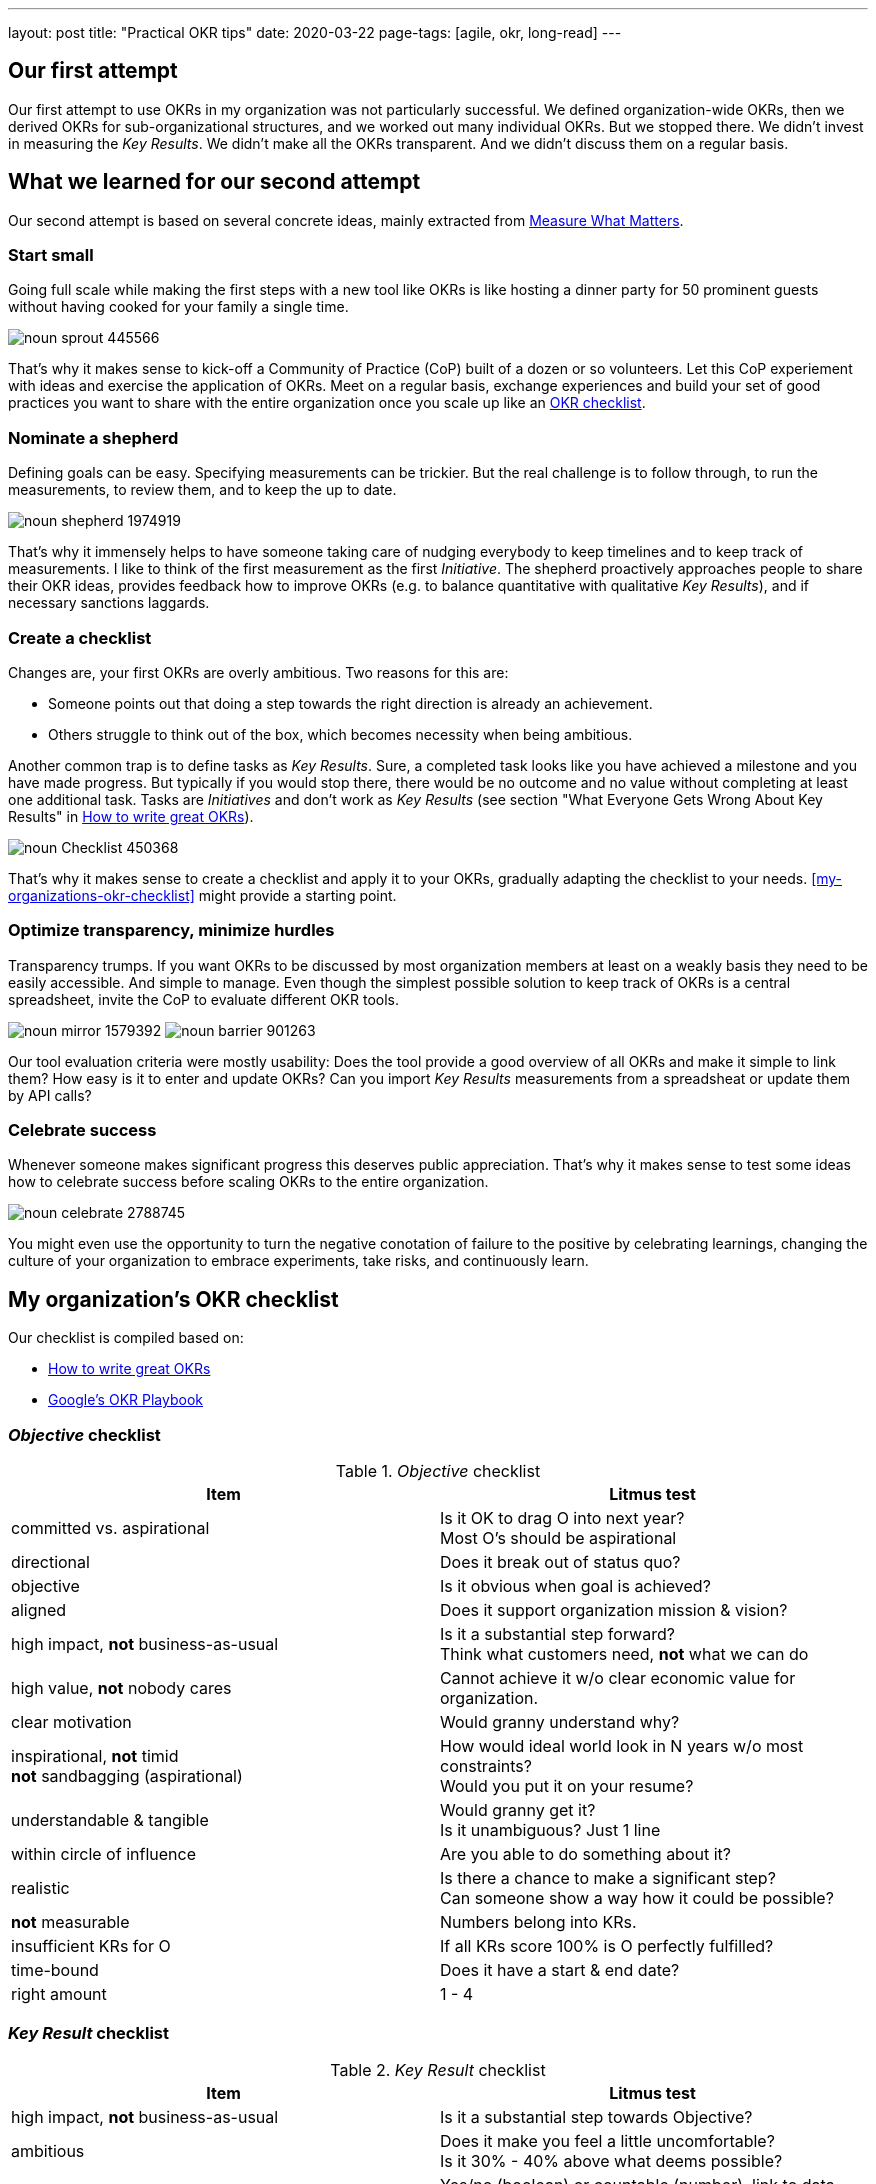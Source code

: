 ---
layout: post
title: "Practical OKR tips"
date: 2020-03-22
page-tags: [agile, okr, long-read]
---

== Our first attempt
Our first attempt to use OKRs in my organization was not particularly successful. We defined organization-wide OKRs, then we derived OKRs for sub-organizational structures, and we worked out many individual OKRs. But we stopped there. We didn't invest in measuring the _Key Results_. We didn't make all the OKRs transparent. And we didn't discuss them on a regular basis.

== What we learned for our second attempt
Our second attempt is based on several concrete ideas, mainly extracted from  <<whatmatters,Measure What Matters>>.

=== Start small
Going full scale while making the first steps with a new tool like OKRs is like hosting a dinner party for 50 prominent guests without having cooked for your family a single time.

image::/images/post-images/noun_sprout_445566.svg[align="center"]

That's why it makes sense to kick-off a Community of Practice (CoP) built of a dozen or so volunteers. Let this CoP experiement with ideas and exercise the application of OKRs. Meet on a regular basis, exchange experiences and build your set of good practices you want to share with the entire organization once you scale up like an <<create-a-checklist,OKR checklist>>.

=== Nominate a shepherd
Defining goals can be easy. Specifying measurements can be trickier. But the real challenge is to follow through, to run the measurements, to review them, and to keep the up to date.

image::/images/post-images/noun_shepherd_1974919.svg[align="center"]

That's why it immensely helps to have someone taking care of nudging everybody to keep timelines and to keep track of measurements. I like to think of the first measurement as the first _Initiative_. The shepherd proactively approaches people to share their OKR ideas, provides feedback how to improve OKRs (e.g. to balance quantitative with qualitative _Key Results_), and if necessary sanctions laggards.

=== Create a checklist
Changes are, your first OKRs are overly ambitious. Two reasons for this are:

- Someone points out that doing a step towards the right direction is already an achievement.
- Others struggle to think out of the box, which becomes necessity when being ambitious.

Another common trap is to define tasks as _Key Results_. Sure, a completed task looks like you have achieved a milestone and you have made progress. But typically if you would stop there, there would be no outcome and no value without completing at least one additional task. Tasks are _Initiatives_ and don't work as _Key Results_ (see section "What Everyone Gets Wrong About Key Results" in https://www.perdoo.com/resources/okr-ebook/[How to write great OKRs]).

image::/images/post-images/noun_Checklist_450368.svg[align="center"]

That's why it makes sense to create a checklist and apply it to your OKRs, gradually adapting the checklist to your needs. <<my-organizations-okr-checklist>> might provide a starting point.

=== Optimize transparency, minimize hurdles
Transparency trumps. If you want OKRs to be discussed by most organization members at least on a weakly basis they need to be easily accessible. And simple to manage. Even though the simplest possible solution to keep track of OKRs is a central spreadsheet, invite the CoP to evaluate different OKR tools.

[.text-center]
image:/images/post-images/noun_mirror_1579392.svg[] image:/images/post-images/noun_barrier_901263.svg[]

Our tool evaluation criteria were mostly usability: Does the tool provide a good overview of all OKRs and make it simple to link them? How easy is it to enter and update OKRs? Can you import _Key Results_ measurements from a spreadsheat or update them by API calls?

=== Celebrate success
Whenever someone makes significant progress this deserves public appreciation. That's why it makes sense to test some ideas how to celebrate success before scaling OKRs to the entire organization.

image::/images/post-images/noun_celebrate_2788745.svg[align="center"]

You might even use the opportunity to turn the negative conotation of failure to the positive by celebrating learnings, changing the culture of your organization to embrace experiments, take risks, and continuously learn.

== My organization's OKR checklist
Our checklist is compiled based on:

- https://www.perdoo.com/resources/okr-ebook/[How to write great OKRs]
- https://www.whatmatters.com/resources/googles-okr-playbook[Google's OKR Playbook]

=== _Objective_ checklist
._Objective_ checklist
[%header]
|===
| Item | Litmus test
| committed vs. aspirational | Is it OK to drag O into next year? +
Most O's should be aspirational
| directional | Does it break out of status quo?
| objective | Is it obvious when goal is achieved?
| aligned | Does it support organization mission & vision?
| high impact, *not* business-as-usual | Is it a substantial step forward? +
Think what customers need, *not* what we can do
| high value, *not* nobody cares | Cannot achieve it w/o clear economic value for organization.
| clear motivation | Would granny understand why?
| inspirational, *not* timid +
*not* sandbagging (aspirational) | How would ideal world look in N years w/o most constraints? +
Would you put it on your resume?
| understandable & tangible | Would granny get it? +
Is it unambiguous? Just 1 line
| within circle of influence | Are you able to do something about it?
| realistic | Is there a chance to make a significant step? +
Can someone show a way how it could be possible?
| *not* measurable | Numbers belong into KRs.
| insufficient KRs for O | If all KRs score 100% is O perfectly fulfilled?
| time-bound | Does it have a start & end date?
| right amount | 1 - 4
|===

=== _Key Result_ checklist
._Key Result_ checklist
[%header]
|===
| Item | Litmus test
| high impact, *not* business-as-usual | Is it a substantial step towards Objective?
| ambitious | Does it make you feel a little uncomfortable? +
Is it 30% - 40% above what deems possible?
| measurable & evidence of completion | Yes/no (boolean) or countable (number), link to data sources.
| measurement method | Could granny measure it?
| within circle of influence | Are you able to do something about it?
| *not* an initiative | Does it define outcomes, not activities? +
Take view of end-user.
| time-bound | Does it have a start & end date?
| right amount | 1 - 5
|===

=== _Initiative_ checklist
._Key Result_ checklist
[%header]
|===
| Item | Litmus test
| measurable | Yes/no (boolean) or countable (number).
| specific | Do you know what to do? +
*not* vague. Unambiguous verb (e.g. write, visit, ...). Clearly defined scope
| within circle of influence | Are you able to do something about it?
| within control | No external dependencies. +
Full power over accomplishing it.
| time-bound | Does it have a start & end date?
| right amount | 1+
|===
